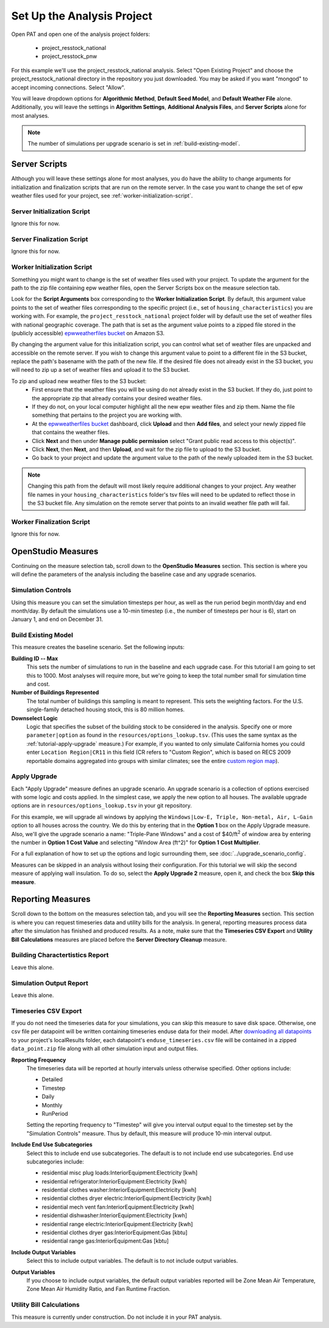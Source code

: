 Set Up the Analysis Project
===========================

Open PAT and open one of the analysis project folders:

 - project_resstock_national
 - project_resstock_pnw

For this example we'll use the project_resstock_national analysis. Select "Open Existing Project" and choose the project_resstock_national directory in the repository you just downloaded. You may be asked if you want "mongod" to accept incoming connections. Select "Allow".

You will leave dropdown options for **Algorithmic Method**, **Default Seed Model**, and **Default Weather File** alone. Additionally, you will leave the settings in **Algorithm Settings**, **Additional Analysis Files**, and **Server Scripts** alone for most analyses. 

.. note::
   
   The number of simulations per upgrade scenario is set in :ref:`build-existing-model`.
  
Server Scripts
------------------

Although you will leave these settings alone for most analyses, you do have the ability to change arguments for initialization and finalization scripts that are run on the remote server. In the case you want to change the set of epw weather files used for your project, see :ref:`worker-initialization-script`.

.. _server-initialization-script:

Server Initialization Script
^^^^^^^^^^^^^^^^^^^^^^^^^^^^

Ignore this for now.

.. _server-finalization-script:

Server Finalization Script
^^^^^^^^^^^^^^^^^^^^^^^^^^^^

Ignore this for now.

.. _worker-initialization-script:

Worker Initialization Script
^^^^^^^^^^^^^^^^^^^^^^^^^^^^
   
Something you might want to change is the set of weather files used with your project. To update the argument for the path to the zip file containing epw weather files, open the Server Scripts box on the measure selection tab.

.. image:: ../images/tutorial/server_scripts_open.png

Look for the **Script Arguments** box corresponding to the **Worker Initialization Script**. By default, this argument value points to the set of weather files corresponding to the specific project (i.e., set of ``housing_characteristics``) you are working with. For example, the ``project_resstock_national`` project folder will by default use the set of weather files with national geographic coverage. The path that is set as the argument value points to a zipped file stored in the (publicly accessible) `epwweatherfiles bucket`_ on Amazon S3.
    
By changing the argument value for this initialization script, you can control what set of weather files are unpacked and accessible on the remote server. If you wish to change this argument value to point to a different file in the S3 bucket, replace the path's basename with the path of the new file. If the desired file does not already exist in the S3 bucket, you will need to zip up a set of weather files and upload it to the S3 bucket.

To zip and upload new weather files to the S3 bucket:
 - First ensure that the weather files you will be using do not already exist in the S3 bucket. If they do, just point to the appropriate zip that already contains your desired weather files.
 - If they do not, on your local computer highlight all the new epw weather files and zip them. Name the file something that pertains to the project you are working with.
 - At the `epwweatherfiles bucket`_ dashboard, click **Upload** and then **Add files**, and select your newly zipped file that contains the weather files.
 - Click **Next** and then under **Manage public permission** select "Grant public read access to this object(s)".
 - Click **Next**, then **Next**, and then **Upload**, and wait for the zip file to upload to the S3 bucket.
 - Go back to your project and update the argument value to the path of the newly uploaded item in the S3 bucket.

.. _epwweatherfiles bucket: https://s3.console.aws.amazon.com/s3/buckets/epwweatherfiles/?region=us-east-1&tab=overview

.. note::

   Changing this path from the default will most likely require additional changes to your project. Any weather file names in your ``housing_characteristics`` folder's tsv files will need to be updated to reflect those in the S3 bucket file. Any simulation on the remote server that points to an invalid weather file path will fail.
 
.. _worker-finalization-script:
 
Worker Finalization Script
^^^^^^^^^^^^^^^^^^^^^^^^^^^^

Ignore this for now.
 
OpenStudio Measures
-------------------

Continuing on the measure selection tab, scroll down to the **OpenStudio Measures** section. This section is where you will define the parameters of the analysis including the baseline case and any upgrade scenarios.

.. _simulation-controls:

Simulation Controls
^^^^^^^^^^^^^^^^^^^

Using this measure you can set the simulation timesteps per hour, as well as the run period begin month/day and end month/day. By default the simulations use a 10-min timestep (i.e., the number of timesteps per hour is 6), start on January 1, and end on December 31.

.. image:: ../images/tutorial/simulation_controls.png

.. _build-existing-model:

Build Existing Model
^^^^^^^^^^^^^^^^^^^^

This measure creates the baseline scenario. Set the following inputs:

.. image:: ../images/tutorial/build_existing_model.png

**Building ID -- Max**
  This sets the number of simulations to run in the baseline and each upgrade case. For this tutorial I am going to set this to 1000. Most analyses will require more, but we're going to keep the total number small for simulation time and cost.

**Number of Buildings Represented**
  The total number of buildings this sampling is meant to represent. This sets the weighting factors. For the U.S. single-family detached housing stock, this is 80 million homes. 
  
**Downselect Logic**
  Logic that specifies the subset of the building stock to be considered in the analysis. Specify one or more ``parameter|option`` as found in the ``resources/options_lookup.tsv``. (This uses the same syntax as the :ref:`tutorial-apply-upgrade` measure.) For example, if you wanted to only simulate California homes you could enter ``Location Region|CR11`` in this field (CR refers to "Custom Region", which is based on RECS 2009 reportable domains aggregated into groups with similar climates; see the entire `custom region map`_).

.. _custom region map: https://github.com/NREL/OpenStudio-BuildStock/wiki/Custom-Region-(CR)-Map
  
.. _tutorial-apply-upgrade:

Apply Upgrade
^^^^^^^^^^^^^

Each "Apply Upgrade" measure defines an upgrade scenario. An upgrade scenario is a collection of options exercised with some logic and costs applied. In the simplest case, we apply the new option to all houses. The available upgrade options are in ``resources/options_lookup.tsv`` in your git repository. 

For this example, we will upgrade all windows by applying the ``Windows|Low-E, Triple, Non-metal, Air, L-Gain`` option to all houses across the country. We do this by entering that in the **Option 1** box on the Apply Upgrade measure. Also, we'll give the upgrade scenario a name: "Triple-Pane Windows" and a cost of $40/ft\ :superscript:`2` of window area by entering the number in **Option 1 Cost Value** and selecting "Window Area (ft^2)" for **Option 1 Cost Multiplier**. 

.. image:: ../images/tutorial/apply_upgrade_windows.png

For a full explanation of how to set up the options and logic surrounding them, see :doc:`../upgrade_scenario_config`.

Measures can be skipped in an analysis without losing their configuration. For this tutorial we will skip the second measure of applying wall insulation. To do so, select the **Apply Upgrade 2** measure, open it, and check the box **Skip this measure**.

.. image:: ../images/tutorial/skip_measure.png

Reporting Measures
------------------

Scroll down to the bottom on the measures selection tab, and you will see the **Reporting Measures** section. This section is where you can request timeseries data and utility bills for the analysis. In general, reporting measures process data after the simulation has finished and produced results. As a note, make sure that the **Timeseries CSV Export** and **Utility Bill Calculations** measures are placed before the **Server Directory Cleanup** measure.

.. _building-characteristics-report:

Building Charactertistics Report
^^^^^^^^^^^^^^^^^^^^^^^^^^^^^^^^

Leave this alone.

.. _simulation-output-report:

Simulation Output Report
^^^^^^^^^^^^^^^^^^^^^^^^

Leave this alone.

.. _timeseries-csv-export:

Timeseries CSV Export
^^^^^^^^^^^^^^^^^^^^^

If you do not need the timeseries data for your simulations, you can skip this measure to save disk space. Otherwise, one csv file per datapoint will be written containing timeseries enduse data for their model. After `downloading all datapoints <run_project.html#download>`_ to your project's localResults folder, each datapoint's ``enduse_timeseries.csv`` file will be contained in a zipped ``data_point.zip`` file along with all other simulation input and output files.
  
.. image:: ../images/tutorial/timeseries_csv_export.png

**Reporting Frequency**
  The timeseries data will be reported at hourly intervals unless otherwise specified. Other options include:

  * Detailed
  * Timestep
  * Daily
  * Monthly
  * RunPeriod
  
  Setting the reporting frequency to "Timestep" will give you interval output equal to the timestep set by the "Simulation Controls" measure. Thus by default, this measure will produce 10-min interval output.

**Include End Use Subcategories**
  Select this to include end use subcategories. The default is to not include end use subcategories. End use subcategories include:

  * residential misc plug loads:InteriorEquipment:Electricity  [kwh]
  * residential refrigerator:InteriorEquipment:Electricity  [kwh]
  * residential clothes washer:InteriorEquipment:Electricity  [kwh]
  * residential clothes dryer electric:InteriorEquipment:Electricity  [kwh]
  * residential mech vent fan:InteriorEquipment:Electricity  [kwh]
  * residential dishwasher:InteriorEquipment:Electricity  [kwh]
  * residential range electric:InteriorEquipment:Electricity  [kwh]
  * residential clothes dryer gas:InteriorEquipment:Gas  [kbtu]
  * residential range gas:InteriorEquipment:Gas  [kbtu]

**Include Output Variables**
  Select this to include output variables. The default is to not include output variables.
  
**Output Variables**
  If you choose to include output variables, the default output variables reported will be Zone Mean Air Temperature, Zone Mean Air Humidity Ratio, and Fan Runtime Fraction.

.. _utility-bill-calculations:

Utility Bill Calculations
^^^^^^^^^^^^^^^^^^^^^^^^^

This measure is currently under construction. Do not include it in your PAT analysis.